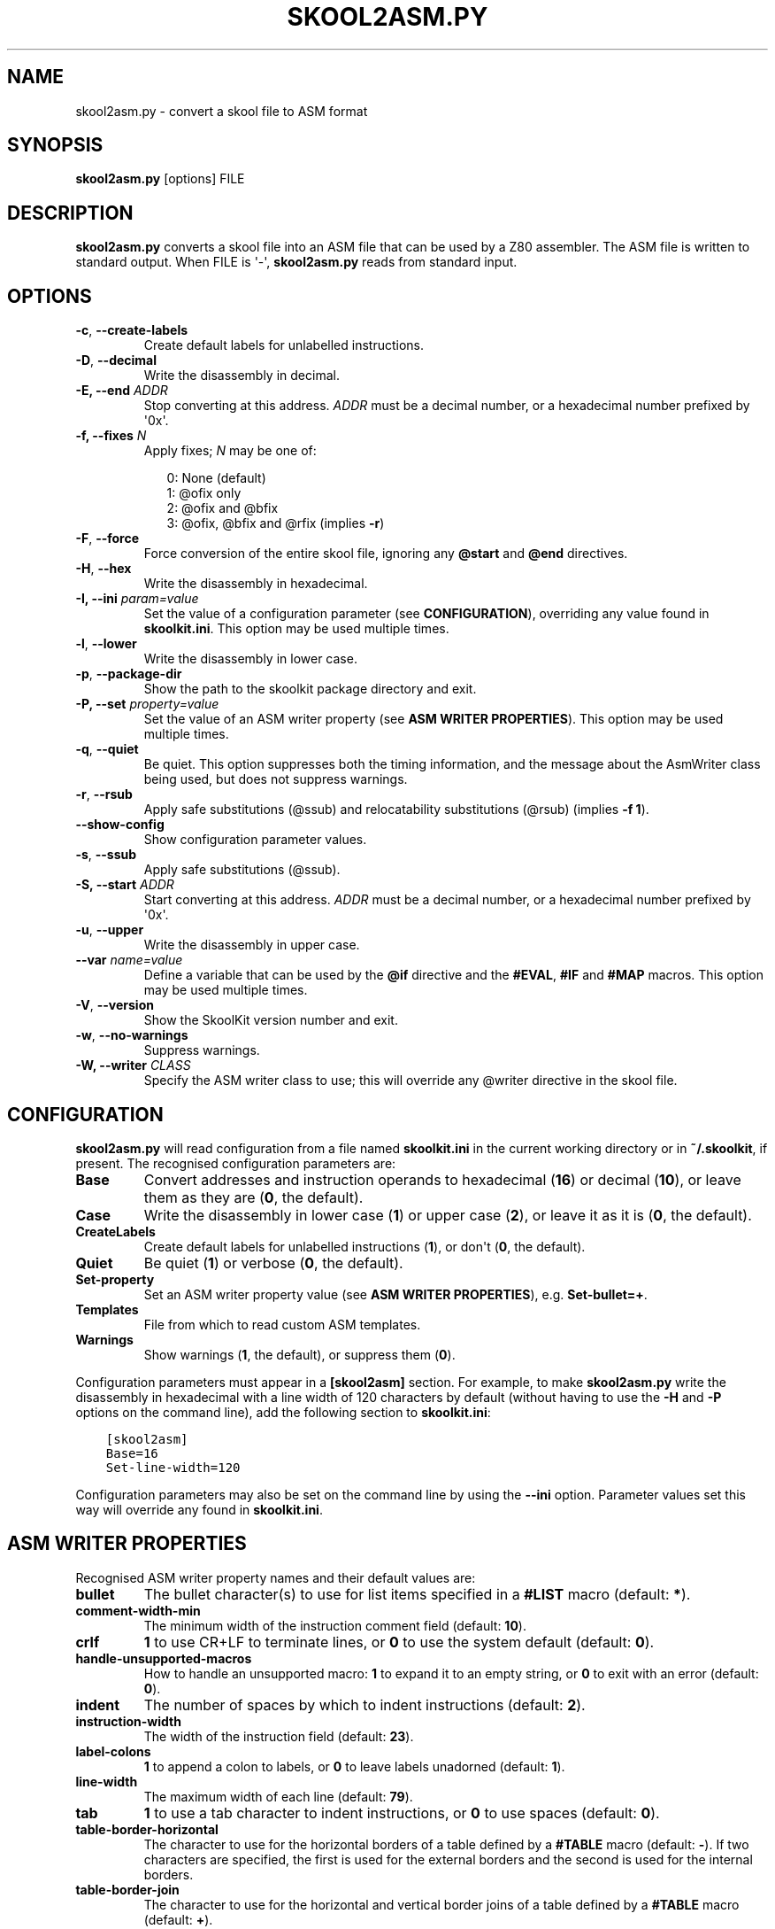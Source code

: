 .\" Man page generated from reStructuredText.
.
.TH "SKOOL2ASM.PY" "1" "Mar 06, 2021" "8.4" "SkoolKit"
.SH NAME
skool2asm.py \- convert a skool file to ASM format
.
.nr rst2man-indent-level 0
.
.de1 rstReportMargin
\\$1 \\n[an-margin]
level \\n[rst2man-indent-level]
level margin: \\n[rst2man-indent\\n[rst2man-indent-level]]
-
\\n[rst2man-indent0]
\\n[rst2man-indent1]
\\n[rst2man-indent2]
..
.de1 INDENT
.\" .rstReportMargin pre:
. RS \\$1
. nr rst2man-indent\\n[rst2man-indent-level] \\n[an-margin]
. nr rst2man-indent-level +1
.\" .rstReportMargin post:
..
.de UNINDENT
. RE
.\" indent \\n[an-margin]
.\" old: \\n[rst2man-indent\\n[rst2man-indent-level]]
.nr rst2man-indent-level -1
.\" new: \\n[rst2man-indent\\n[rst2man-indent-level]]
.in \\n[rst2man-indent\\n[rst2man-indent-level]]u
..
.SH SYNOPSIS
.sp
\fBskool2asm.py\fP [options] FILE
.SH DESCRIPTION
.sp
\fBskool2asm.py\fP converts a skool file into an ASM file that can be used by a
Z80 assembler. The ASM file is written to standard output. When FILE is \(aq\-\(aq,
\fBskool2asm.py\fP reads from standard input.
.SH OPTIONS
.INDENT 0.0
.TP
.B \-c\fP,\fB  \-\-create\-labels
Create default labels for unlabelled instructions.
.TP
.B \-D\fP,\fB  \-\-decimal
Write the disassembly in decimal.
.UNINDENT
.INDENT 0.0
.TP
.B \-E, \-\-end \fIADDR\fP
Stop converting at this address. \fIADDR\fP must be a decimal number, or a
hexadecimal number prefixed by \(aq0x\(aq.
.TP
.B \-f, \-\-fixes \fIN\fP
Apply fixes; \fIN\fP may be one of:
.nf

.in +2
0: None (default)
1: @ofix only
2: @ofix and @bfix
3: @ofix, @bfix and @rfix (implies \fB\-r\fP)
.in -2
.fi
.sp
.UNINDENT
.INDENT 0.0
.TP
.B \-F\fP,\fB  \-\-force
Force conversion of the entire skool file, ignoring any \fB@start\fP and
\fB@end\fP directives.
.TP
.B \-H\fP,\fB  \-\-hex
Write the disassembly in hexadecimal.
.UNINDENT
.INDENT 0.0
.TP
.B \-I, \-\-ini \fIparam=value\fP
Set the value of a configuration parameter (see \fBCONFIGURATION\fP),
overriding any value found in \fBskoolkit.ini\fP\&. This option may be used
multiple times.
.UNINDENT
.INDENT 0.0
.TP
.B \-l\fP,\fB  \-\-lower
Write the disassembly in lower case.
.TP
.B \-p\fP,\fB  \-\-package\-dir
Show the path to the skoolkit package directory and exit.
.UNINDENT
.INDENT 0.0
.TP
.B \-P, \-\-set \fIproperty=value\fP
Set the value of an ASM writer property (see \fBASM WRITER PROPERTIES\fP). This
option may be used multiple times.
.UNINDENT
.INDENT 0.0
.TP
.B \-q\fP,\fB  \-\-quiet
Be quiet. This option suppresses both the timing information, and the message
about the AsmWriter class being used, but does not suppress warnings.
.TP
.B \-r\fP,\fB  \-\-rsub
Apply safe substitutions (@ssub) and relocatability substitutions (@rsub)
(implies \fB\-f 1\fP).
.TP
.B \-\-show\-config
Show configuration parameter values.
.TP
.B \-s\fP,\fB  \-\-ssub
Apply safe substitutions (@ssub).
.UNINDENT
.INDENT 0.0
.TP
.B \-S, \-\-start \fIADDR\fP
Start converting at this address. \fIADDR\fP must be a decimal number, or a
hexadecimal number prefixed by \(aq0x\(aq.
.UNINDENT
.INDENT 0.0
.TP
.B \-u\fP,\fB  \-\-upper
Write the disassembly in upper case.
.UNINDENT
.INDENT 0.0
.TP
.B \-\-var \fIname=value\fP
Define a variable that can be used by the \fB@if\fP directive and the
\fB#EVAL\fP, \fB#IF\fP and \fB#MAP\fP macros. This option may be used multiple
times.
.UNINDENT
.INDENT 0.0
.TP
.B \-V\fP,\fB  \-\-version
Show the SkoolKit version number and exit.
.TP
.B \-w\fP,\fB  \-\-no\-warnings
Suppress warnings.
.UNINDENT
.INDENT 0.0
.TP
.B \-W, \-\-writer \fICLASS\fP
Specify the ASM writer class to use; this will override any @writer directive
in the skool file.
.UNINDENT
.SH CONFIGURATION
.sp
\fBskool2asm.py\fP will read configuration from a file named \fBskoolkit.ini\fP in
the current working directory or in \fB~/.skoolkit\fP, if present. The recognised
configuration parameters are:
.INDENT 0.0
.TP
.B Base
Convert addresses and instruction operands to hexadecimal (\fB16\fP) or
decimal (\fB10\fP), or leave them as they are (\fB0\fP, the default).
.TP
.B Case
Write the disassembly in lower case (\fB1\fP) or upper case (\fB2\fP), or
leave it as it is (\fB0\fP, the default).
.TP
.B CreateLabels
Create default labels for unlabelled instructions (\fB1\fP), or
don\(aqt (\fB0\fP, the default).
.TP
.B Quiet
Be quiet (\fB1\fP) or verbose (\fB0\fP, the default).
.TP
.B Set\-property
Set an ASM writer property value (see \fBASM WRITER
PROPERTIES\fP), e.g. \fBSet\-bullet=+\fP\&.
.TP
.B Templates
File from which to read custom ASM templates.
.TP
.B Warnings
Show warnings (\fB1\fP, the default), or suppress them (\fB0\fP).
.UNINDENT
.sp
Configuration parameters must appear in a \fB[skool2asm]\fP section. For example,
to make \fBskool2asm.py\fP write the disassembly in hexadecimal with a line width
of 120 characters by default (without having to use the \fB\-H\fP and \fB\-P\fP
options on the command line), add the following section to \fBskoolkit.ini\fP:
.INDENT 0.0
.INDENT 3.5
.sp
.nf
.ft C
[skool2asm]
Base=16
Set\-line\-width=120
.ft P
.fi
.UNINDENT
.UNINDENT
.sp
Configuration parameters may also be set on the command line by using the
\fB\-\-ini\fP option. Parameter values set this way will override any found in
\fBskoolkit.ini\fP\&.
.SH ASM WRITER PROPERTIES
.sp
Recognised ASM writer property names and their default values are:
.INDENT 0.0
.TP
.B bullet
The bullet character(s) to use for list items specified in a \fB#LIST\fP
macro (default: \fB*\fP).
.TP
.B comment\-width\-min
The minimum width of the instruction comment field
(default: \fB10\fP).
.TP
.B crlf
\fB1\fP to use CR+LF to terminate lines, or \fB0\fP to use the system
default (default: \fB0\fP).
.TP
.B handle\-unsupported\-macros
How to handle an unsupported macro: \fB1\fP to expand
it to an empty string, or \fB0\fP to exit with an error (default: \fB0\fP).
.TP
.B indent
The number of spaces by which to indent instructions (default: \fB2\fP).
.TP
.B instruction\-width
The width of the instruction field (default: \fB23\fP).
.TP
.B label\-colons
\fB1\fP to append a colon to labels, or \fB0\fP to leave labels
unadorned (default: \fB1\fP).
.TP
.B line\-width
The maximum width of each line (default: \fB79\fP).
.TP
.B tab
\fB1\fP to use a tab character to indent instructions, or \fB0\fP to use
spaces (default: \fB0\fP).
.TP
.B table\-border\-horizontal
The character to use for the horizontal borders of a
table defined by a \fB#TABLE\fP macro (default: \fB\-\fP). If two characters are
specified, the first is used for the external borders and the second is used
for the internal borders.
.TP
.B table\-border\-join
The character to use for the horizontal and vertical border
joins of a table defined by a \fB#TABLE\fP macro (default: \fB+\fP).
.TP
.B table\-border\-vertical
The character to use for the vertical borders of a
table defined by a \fB#TABLE\fP macro (default: \fB|\fP).
.TP
.B table\-row\-separator
The character used to separate non\-header cells in
adjacent rows of a table defined by a \fB#TABLE\fP macro. By default, such
cells are not separated.
.TP
.B warnings
\fB1\fP to print any warnings that are produced while writing ASM
output (after parsing the skool file), or \fB0\fP to suppress them (default:
\fB1\fP).
.TP
.B wrap\-column\-width\-min
The minimum width of a wrappable table column (default:
\fB10\fP).
.UNINDENT
.sp
Property values may be set in \fBskoolkit.ini\fP by using the \fBSet\-property\fP
configuration parameter (see \fBCONFIGURATION\fP), or on the command line by
using the \fB\-\-set\fP option, or in the skool file by using the \fB@set\fP
directive.
.SH EXAMPLES
.INDENT 0.0
.IP 1. 3
Convert \fBgame.skool\fP into an ASM file named \fBgame.asm\fP:
.nf

.in +2
\fBskool2asm.py game.skool > game.asm\fP
.in -2
.fi
.sp
.IP 2. 3
Convert \fBgame.skool\fP into an ASM file, applying @ssub substitutions and
creating default labels for unlabelled instructions in the process:
.nf

.in +2
\fBskool2asm.py \-s \-c game.skool > game.asm\fP
.in -2
.fi
.sp
.UNINDENT
.SH AUTHOR
Richard Dymond
.SH COPYRIGHT
2021, Richard Dymond
.\" Generated by docutils manpage writer.
.
